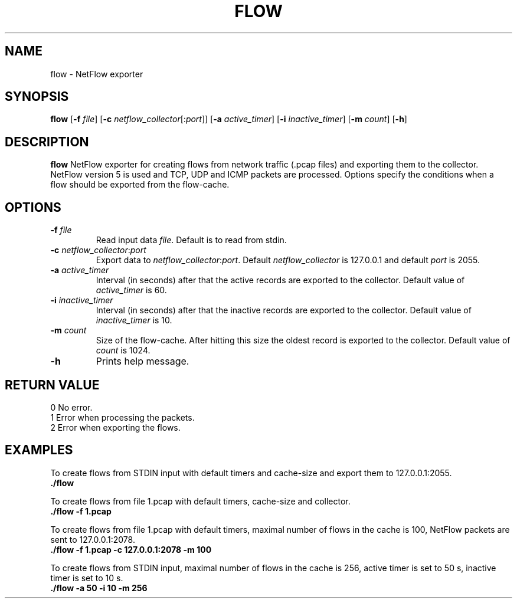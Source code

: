 .TH FLOW 1
.SH NAME
flow \- NetFlow exporter
.SH SYNOPSIS
.B flow
[\fB\-f\fR \fIfile\fR]
[\fB\-c\fR \fInetflow_collector\fR[:\fIport\fR]]
[\fB\-a\fR \fIactive_timer\fR]
[\fB\-i\fR \fIinactive_timer\fR]
[\fB\-m\fR \fIcount\fR]
[\fB\-h\fR]
.SH DESCRIPTION
.B flow
NetFlow exporter for creating flows from network traffic (.pcap files) and exporting them to the collector. NetFlow version 5 is used and TCP, UDP and ICMP packets are processed. Options specify the conditions when a flow should be exported from the flow-cache.
.SH OPTIONS
.TP
.BR \-f " " \fIfile\fR
Read input data \fIfile\fR. Default is to read from stdin.
.TP
.BR \-c " " \fInetflow_collector\fR ":" \fIport\fR
Export data to \fInetflow_collector\fR:\fIport\fR. Default \fInetflow_collector\fR is 127.0.0.1 and default \fIport\fR is 2055.
.TP
.BR \-a " " \fIactive_timer\fR
Interval (in seconds) after that the active records are exported to the collector. Default value of \fIactive_timer\fR is 60.
.TP
.BR \-i " " \fIinactive_timer\fR
Interval (in seconds) after that the inactive records are exported to the collector. Default value of \fIinactive_timer\fR is 10.
.TP
.BR \-m " " \fIcount\fR
Size of the flow-cache. After hitting this size the oldest record is exported to the collector. Default value of \fIcount\fR is 1024.
.TP
.BR \-h
Prints help message.
.SH RETURN VALUE

  0    No error.
  1    Error when processing the packets.
  2    Error when exporting the flows.

.SH EXAMPLES
  To create flows from STDIN input with default timers and cache-size and export them to 127.0.0.1:2055.
  \fB./flow\fR

  To create flows from file 1.pcap with default timers, cache-size and collector.
  \fB./flow -f 1.pcap\fR

  To create flows from file 1.pcap with default timers, maximal number of flows in the cache is 100, NetFlow packets are sent to 127.0.0.1:2078.
  \fB./flow -f 1.pcap -c 127.0.0.1:2078 -m 100\fR

  To create flows from STDIN input, maximal number of flows in the cache is 256, active timer is set to 50 s, inactive timer is set to 10 s.
  \fB./flow -a 50 -i 10 -m 256\fR
